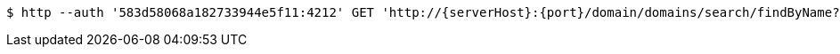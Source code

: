 [source,bash,subs="attributes"]
----
$ http --auth '583d58068a182733944e5f11:4212' GET 'http://{serverHost}:{port}/domain/domains/search/findByName?name=TEST' 'Accept:application/hal+json' 'Content-Type:application/json;charset=UTF-8'
----